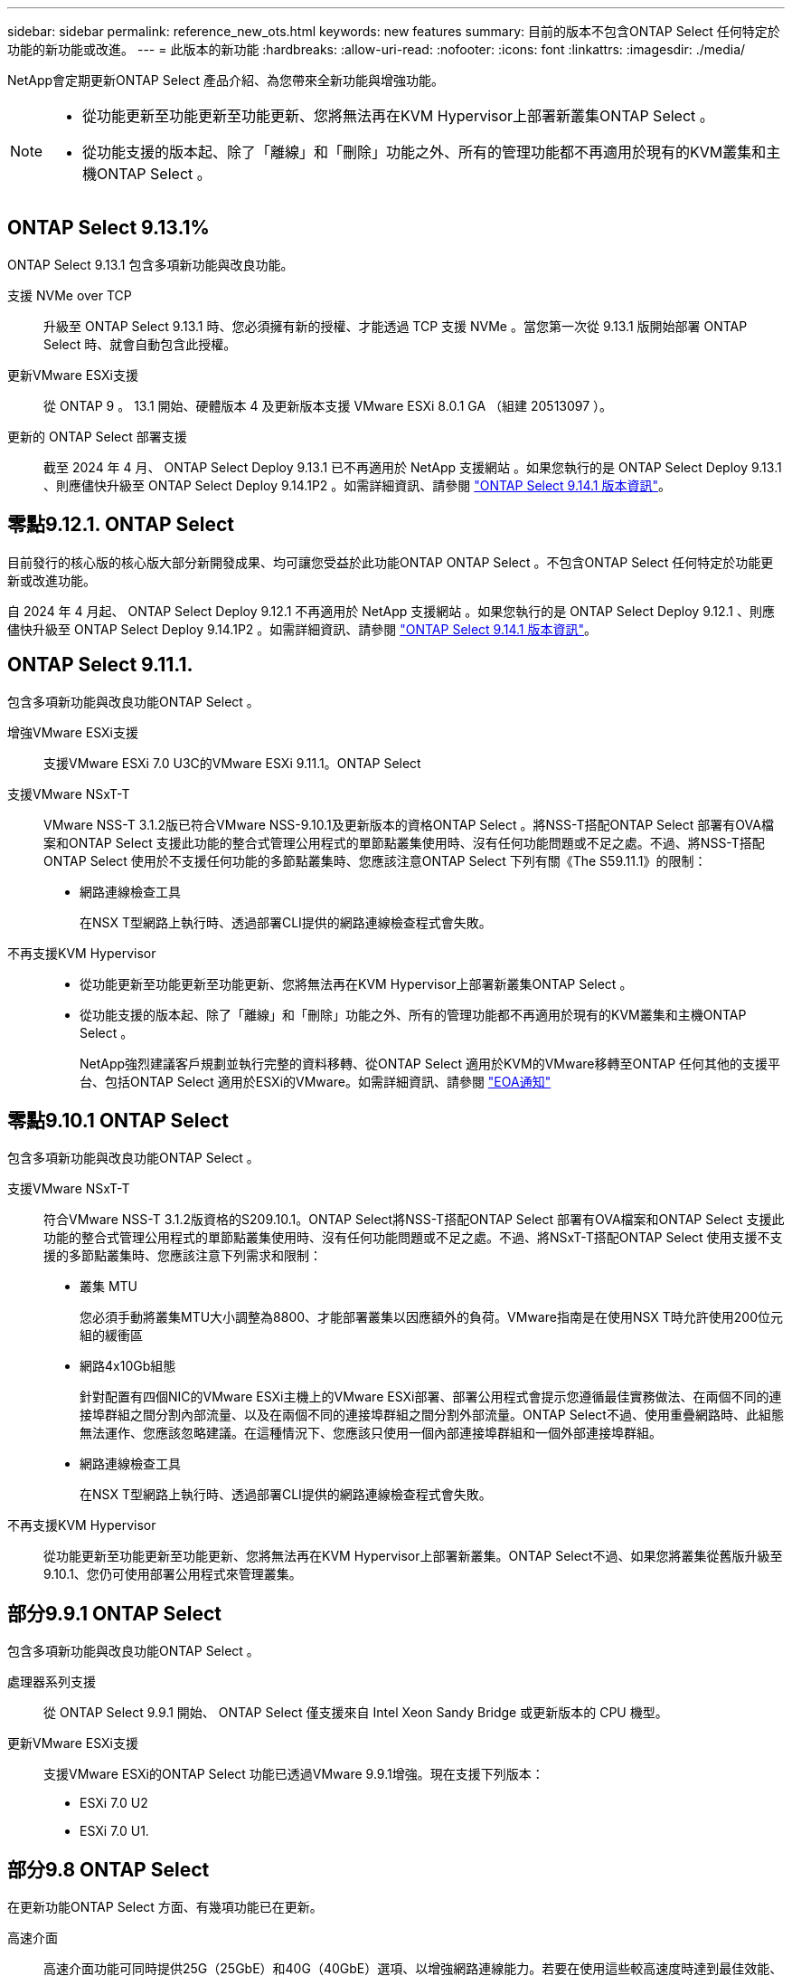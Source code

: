 ---
sidebar: sidebar 
permalink: reference_new_ots.html 
keywords: new features 
// summary: The current release includes several new features and improvements specific to ONTAP Select. 
summary: 目前的版本不包含ONTAP Select 任何特定於功能的新功能或改進。 
---
= 此版本的新功能
:hardbreaks:
:allow-uri-read: 
:nofooter: 
:icons: font
:linkattrs: 
:imagesdir: ./media/


[role="lead"]
NetApp會定期更新ONTAP Select 產品介紹、為您帶來全新功能與增強功能。

[NOTE]
====
* 從功能更新至功能更新至功能更新、您將無法再在KVM Hypervisor上部署新叢集ONTAP Select 。
* 從功能支援的版本起、除了「離線」和「刪除」功能之外、所有的管理功能都不再適用於現有的KVM叢集和主機ONTAP Select 。


====


== ONTAP Select 9.13.1%

ONTAP Select 9.13.1 包含多項新功能與改良功能。

支援 NVMe over TCP:: 升級至 ONTAP Select 9.13.1 時、您必須擁有新的授權、才能透過 TCP 支援 NVMe 。當您第一次從 9.13.1 版開始部署 ONTAP Select 時、就會自動包含此授權。
更新VMware ESXi支援:: 從 ONTAP 9 。 13.1 開始、硬體版本 4 及更新版本支援 VMware ESXi 8.0.1 GA （組建 20513097 ）。
更新的 ONTAP Select 部署支援:: 截至 2024 年 4 月、 ONTAP Select Deploy 9.13.1 已不再適用於 NetApp 支援網站 。如果您執行的是 ONTAP Select Deploy 9.13.1 、則應儘快升級至 ONTAP Select Deploy 9.14.1P2 。如需詳細資訊、請參閱 link:https://library.netapp.com/ecm/ecm_download_file/ECMLP2886733["ONTAP Select 9.14.1 版本資訊"^]。




== 零點9.12.1. ONTAP Select

目前發行的核心版的核心版大部分新開發成果、均可讓您受益於此功能ONTAP ONTAP Select 。不包含ONTAP Select 任何特定於功能更新或改進功能。

自 2024 年 4 月起、 ONTAP Select Deploy 9.12.1 不再適用於 NetApp 支援網站 。如果您執行的是 ONTAP Select Deploy 9.12.1 、則應儘快升級至 ONTAP Select Deploy 9.14.1P2 。如需詳細資訊、請參閱 link:https://library.netapp.com/ecm/ecm_download_file/ECMLP2886733["ONTAP Select 9.14.1 版本資訊"^]。



== ONTAP Select 9.11.1.

包含多項新功能與改良功能ONTAP Select 。

增強VMware ESXi支援:: 支援VMware ESXi 7.0 U3C的VMware ESXi 9.11.1。ONTAP Select
支援VMware NSxT-T:: VMware NSS-T 3.1.2版已符合VMware NSS-9.10.1及更新版本的資格ONTAP Select 。將NSS-T搭配ONTAP Select 部署有OVA檔案和ONTAP Select 支援此功能的整合式管理公用程式的單節點叢集使用時、沒有任何功能問題或不足之處。不過、將NSS-T搭配ONTAP Select 使用於不支援任何功能的多節點叢集時、您應該注意ONTAP Select 下列有關《The S59.11.1》的限制：
+
--
* 網路連線檢查工具
+
在NSX T型網路上執行時、透過部署CLI提供的網路連線檢查程式會失敗。



--
不再支援KVM Hypervisor::
+
--
* 從功能更新至功能更新至功能更新、您將無法再在KVM Hypervisor上部署新叢集ONTAP Select 。
* 從功能支援的版本起、除了「離線」和「刪除」功能之外、所有的管理功能都不再適用於現有的KVM叢集和主機ONTAP Select 。
+
NetApp強烈建議客戶規劃並執行完整的資料移轉、從ONTAP Select 適用於KVM的VMware移轉至ONTAP 任何其他的支援平台、包括ONTAP Select 適用於ESXi的VMware。如需詳細資訊、請參閱 https://mysupport.netapp.com/info/communications/ECMLP2877451.html["EOA通知"^]



--




== 零點9.10.1 ONTAP Select

包含多項新功能與改良功能ONTAP Select 。

支援VMware NSxT-T:: 符合VMware NSS-T 3.1.2版資格的S209.10.1。ONTAP Select將NSS-T搭配ONTAP Select 部署有OVA檔案和ONTAP Select 支援此功能的整合式管理公用程式的單節點叢集使用時、沒有任何功能問題或不足之處。不過、將NSxT-T搭配ONTAP Select 使用支援不支援的多節點叢集時、您應該注意下列需求和限制：
+
--
* 叢集 MTU
+
您必須手動將叢集MTU大小調整為8800、才能部署叢集以因應額外的負荷。VMware指南是在使用NSX T時允許使用200位元組的緩衝區

* 網路4x10Gb組態
+
針對配置有四個NIC的VMware ESXi主機上的VMware ESXi部署、部署公用程式會提示您遵循最佳實務做法、在兩個不同的連接埠群組之間分割內部流量、以及在兩個不同的連接埠群組之間分割外部流量。ONTAP Select不過、使用重疊網路時、此組態無法運作、您應該忽略建議。在這種情況下、您應該只使用一個內部連接埠群組和一個外部連接埠群組。

* 網路連線檢查工具
+
在NSX T型網路上執行時、透過部署CLI提供的網路連線檢查程式會失敗。



--
不再支援KVM Hypervisor:: 從功能更新至功能更新至功能更新、您將無法再在KVM Hypervisor上部署新叢集。ONTAP Select不過、如果您將叢集從舊版升級至9.10.1、您仍可使用部署公用程式來管理叢集。




== 部分9.9.1 ONTAP Select

包含多項新功能與改良功能ONTAP Select 。

處理器系列支援:: 從 ONTAP Select 9.9.1 開始、 ONTAP Select 僅支援來自 Intel Xeon Sandy Bridge 或更新版本的 CPU 機型。
更新VMware ESXi支援:: 支援VMware ESXi的ONTAP Select 功能已透過VMware 9.9.1增強。現在支援下列版本：
+
--
* ESXi 7.0 U2
* ESXi 7.0 U1.


--




== 部分9.8 ONTAP Select

在更新功能ONTAP Select 方面、有幾項功能已在更新。

高速介面:: 高速介面功能可同時提供25G（25GbE）和40G（40GbE）選項、以增強網路連線能力。若要在使用這些較高速度時達到最佳效能、您應遵循ONTAP Select 《The》（《The》）文件中所述的連接埠對應組態最佳實務做法。
更新VMware ESXi支援:: 關於支援VMware ESXi的ONTAP Select 問題、共有兩項關於支援VMware ESXi的變更。
+
--
* 支援ESXi 7.0（GA build 15843807及更新版本）
* 不再支援ESXi 6.0


--

